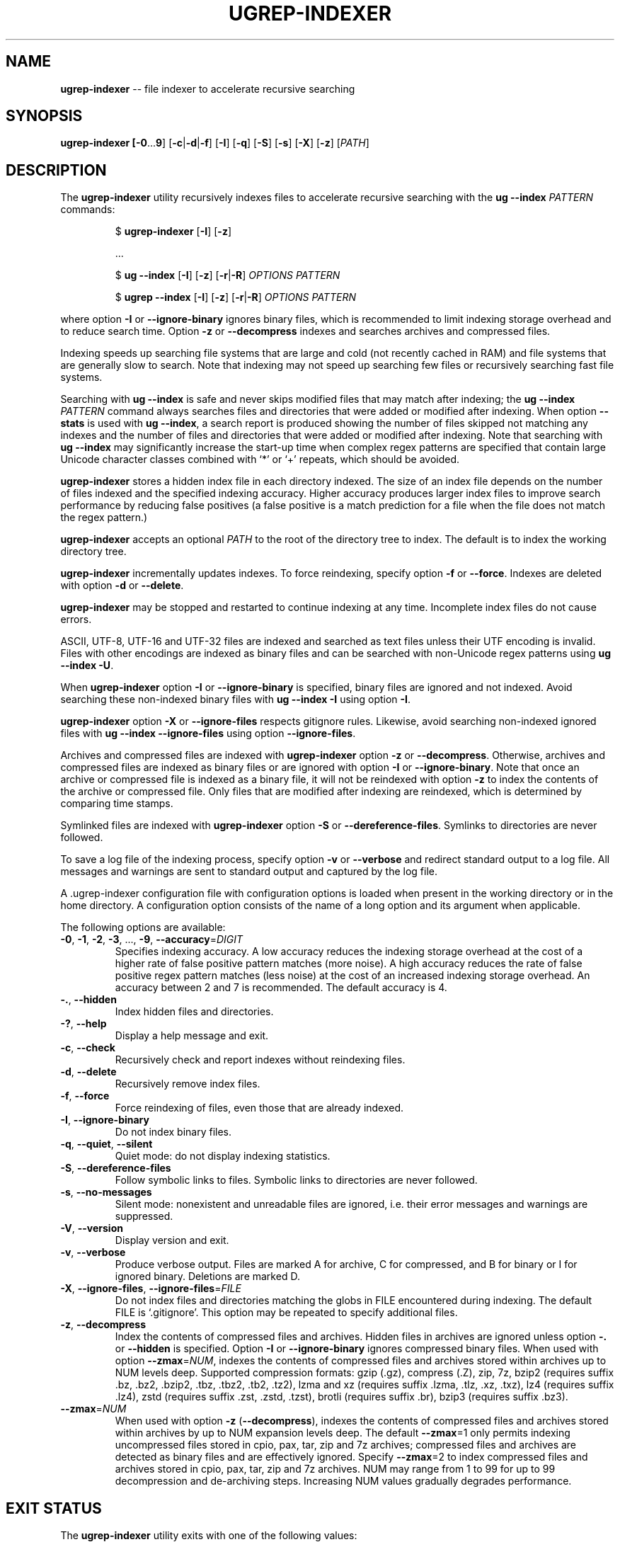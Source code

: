 .TH UGREP-INDEXER "1" "April 24, 2025" "ugrep-indexer 7.4.1" "User Commands"
.SH NAME
\fBugrep-indexer\fR -- file indexer to accelerate recursive searching
.SH SYNOPSIS
.B ugrep-indexer [\fB-0\fR...\fB9\fR] [\fB-c\fR|\fB-d\fR|\fB-f\fR] [\fB-I\fR] [\fB-q\fR] [\fB-S\fR] [\fB-s\fR] [\fB-X\fR] [\fB-z\fR] [\fIPATH\fR]
.SH DESCRIPTION
The \fBugrep-indexer\fR utility recursively indexes files to accelerate
recursive searching with the \fBug --index\fR \fIPATTERN\fR commands:
.IP
$ \fBugrep-indexer\fR [\fB-I\fR] [\fB-z\fR]
.IP
  ...
.IP
$ \fBug\fR \fB--index\fR [\fB-I\fR] [\fB-z\fR] [\fB-r\fR|\fB-R\fR] \fIOPTIONS\fR \fIPATTERN\fR
.IP
$ \fBugrep\fR \fB--index\fR [\fB-I\fR] [\fB-z\fR] [\fB-r\fR|\fB-R\fR] \fIOPTIONS\fR \fIPATTERN\fR
.PP
where option \fB-I\fR or \fB--ignore-binary\fR ignores binary files, which is
recommended to limit indexing storage overhead and to reduce search time.
Option \fB-z\fR or \fB--decompress\fR indexes and searches archives and
compressed files.
.PP
Indexing speeds up searching file systems that are large and cold (not recently
cached in RAM) and file systems that are generally slow to search.  Note that
indexing may not speed up searching few files or recursively searching fast
file systems.
.PP
Searching with \fBug --index\fR is safe and never skips modified files that may
match after indexing; the \fBug --index\fR \fIPATTERN\fR command always
searches files and directories that were added or modified after indexing.
When option \fB--stats\fR is used with \fBug --index\fR, a search report is
produced showing the number of files skipped not matching any indexes and the
number of files and directories that were added or modified after indexing.
Note that searching with \fBug --index\fR may significantly increase the
start-up time when complex regex patterns are specified that contain large
Unicode character classes combined with `*' or `+' repeats, which should be
avoided.
.PP
\fBugrep-indexer\fR stores a hidden index file in each directory indexed.  The
size of an index file depends on the number of files indexed and the specified
indexing accuracy.  Higher accuracy produces larger index files to improve
search performance by reducing false positives (a false positive is a match
prediction for a file when the file does not match the regex pattern.)
.PP
\fBugrep-indexer\fR accepts an optional \fIPATH\fR to the root of the directory
tree to index.  The default is to index the working directory tree.
.PP
\fBugrep-indexer\fR incrementally updates indexes.  To force reindexing,
specify option \fB-f\fR or \fB--force\fR.  Indexes are deleted with option
\fB-d\fR or \fB--delete\fR.
.PP
\fBugrep-indexer\fR may be stopped and restarted to continue indexing at any
time.  Incomplete index files do not cause errors.
.PP
ASCII, UTF-8, UTF-16 and UTF-32 files are indexed and searched as text files
unless their UTF encoding is invalid.  Files with other encodings are indexed
as binary files and can be searched with non-Unicode regex patterns using
\fBug --index \fB-U\fR.
.PP
When \fBugrep-indexer\fR option \fB-I\fR or \fB--ignore-binary\fR is specified,
binary files are ignored and not indexed.  Avoid searching these non-indexed
binary files with \fBug --index -I\fR using option \fB-I\fR.
.PP
\fBugrep-indexer\fR option \fB-X\fR or \fB--ignore-files\fR respects gitignore
rules.  Likewise, avoid searching non-indexed ignored files with \fBug --index
--ignore-files\fR using option \fB--ignore-files\fR.
.PP
Archives and compressed files are indexed with \fBugrep-indexer\fR option
\fB-z\fR or \fB--decompress\fR.  Otherwise, archives and compressed files are
indexed as binary files or are ignored with option \fB-I\fR or
\fB--ignore-binary\fR.  Note that once an archive or compressed file is indexed
as a binary file, it will not be reindexed with option \fB-z\fR to index the
contents of the archive or compressed file.  Only files that are modified after
indexing are reindexed, which is determined by comparing time stamps.
.PP
Symlinked files are indexed with \fBugrep-indexer\fR option \fB-S\fR or
\fB--dereference-files\fR.  Symlinks to directories are never followed.  
.PP
To save a log file of the indexing process, specify option \fB-v\fR or
\fB--verbose\fR and redirect standard output to a log file.  All messages and
warnings are sent to standard output and captured by the log file.
.PP
A .ugrep-indexer configuration file with configuration options is loaded when
present in the working directory or in the home directory.  A configuration
option consists of the name of a long option and its argument when applicable.
.PP
The following options are available:
.TP
\fB\-0\fR, \fB\-1\fR, \fB\-2\fR, \fB\-3\fR, ..., \fB\-9\fR, \fB\-\-accuracy\fR=\fIDIGIT\fR
Specifies indexing accuracy.  A low accuracy reduces the indexing
storage overhead at the cost of a higher rate of false positive
pattern matches (more noise).  A high accuracy reduces the rate of
false positive regex pattern matches (less noise) at the cost of an
increased indexing storage overhead.  An accuracy between 2 and 7
is recommended.  The default accuracy is 4.
.TP
\fB\-.\fR, \fB\-\-hidden\fR
Index hidden files and directories.
.TP
\fB\-?\fR, \fB\-\-help\fR
Display a help message and exit.
.TP
\fB\-c\fR, \fB\-\-check\fR
Recursively check and report indexes without reindexing files.
.TP
\fB\-d\fR, \fB\-\-delete\fR
Recursively remove index files.
.TP
\fB\-f\fR, \fB\-\-force\fR
Force reindexing of files, even those that are already indexed.
.TP
\fB\-I\fR, \fB\-\-ignore\-binary\fR
Do not index binary files.
.TP
\fB\-q\fR, \fB\-\-quiet\fR, \fB\-\-silent\fR
Quiet mode: do not display indexing statistics.
.TP
\fB\-S\fR, \fB\-\-dereference\-files\fR
Follow symbolic links to files.  Symbolic links to directories are
never followed.
.TP
\fB\-s\fR, \fB\-\-no\-messages\fR
Silent mode: nonexistent and unreadable files are ignored, i.e.
their error messages and warnings are suppressed.
.TP
\fB\-V\fR, \fB\-\-version\fR
Display version and exit.
.TP
\fB\-v\fR, \fB\-\-verbose\fR
Produce verbose output.  Files are marked A for archive, C for
compressed, and B for binary or I for ignored binary.  Deletions
are marked D.
.TP
\fB\-X\fR, \fB\-\-ignore\-files\fR, \fB\-\-ignore\-files\fR=\fIFILE\fR
Do not index files and directories matching the globs in FILE
encountered during indexing.  The default FILE is `.gitignore'.
This option may be repeated to specify additional files.
.TP
\fB\-z\fR, \fB\-\-decompress\fR
Index the contents of compressed files and archives.  Hidden files
in archives are ignored unless option \fB\-.\fR or \fB\-\-hidden\fR is specified.
Option \fB\-I\fR or \fB\-\-ignore\-binary\fR ignores compressed binary files.  When
used with option \fB\-\-zmax\fR=\fINUM\fR, indexes the contents of compressed
files and archives stored within archives up to NUM levels deep.
Supported compression formats: gzip (.gz), compress (.Z), zip, 7z,
bzip2 (requires suffix .bz, .bz2, .bzip2, .tbz, .tbz2, .tb2, .tz2),
lzma and xz (requires suffix .lzma, .tlz, .xz, .txz),
lz4 (requires suffix .lz4),
zstd (requires suffix .zst, .zstd, .tzst),
brotli (requires suffix .br),
bzip3 (requires suffix .bz3).
.TP
\fB\-\-zmax\fR=\fINUM\fR
When used with option \fB\-z\fR (\fB\-\-decompress\fR), indexes the contents of
compressed files and archives stored within archives by up to NUM
expansion levels deep.  The default \fB\-\-zmax\fR=1 only permits indexing
uncompressed files stored in cpio, pax, tar, zip and 7z archives;
compressed files and archives are detected as binary files and are
effectively ignored.  Specify \fB\-\-zmax\fR=2 to index compressed files
and archives stored in cpio, pax, tar, zip and 7z archives.  NUM
may range from 1 to 99 for up to 99 decompression and de\-archiving
steps.  Increasing NUM values gradually degrades performance.
.SH "EXIT STATUS"
The \fBugrep-indexer\fR utility exits with one of the following values:
.IP 0
Indexes are up to date.
.IP 1
Indexing check \fB-c\fR detected missing and outdated index files.
.SH EXAMPLES
Recursively and incrementally index all non-binary files showing progress:
.IP
$ ugrep-indexer -I -v
.PP
Recursively and incrementally index all non-binary files, including non-binary
files stored in archives and in compressed files, showing progress:
.IP
$ ugrep-indexer -z -I -v
.PP
Incrementally index all non-binary files, including archives and compressed
files, show progress, follow symbolic links to files (but not to directories),
but do not index files and directories matching the globs in .gitignore:
.IP
$ ugrep-indexer -z -I -v -S -X
.PP
Force re-indexing of all non-binary files, including archives and compressed
files, follow symbolic links to files (but not to directories), but do not
index files and directories matching the globs in .gitignore:
.IP
$ ugrep-indexer -f -z -I -v -S -X
.PP
Same, but decrease index file storage to a minimum by decreasing indexing
accuracy from 4 (the default) to 0:
.IP
$ ugrep-indexer -f -0 -z -I -v -S -X
.PP
Increase search performance by increasing the indexing accuracy from 4
(the default) to 7 at a cost of larger index files:
.IP
$ ugrep-indexer -f7zIvSX
.PP
Recursively delete all hidden ._UG#_Store index files to restore the directory
tree to non-indexed:
.IP
$ ugrep-indexer -d
.SH COPYRIGHT
Copyright (c) 2021-2025 Robert A. van Engelen <engelen@acm.org>
.PP
\fBugrep-indexer\fR is released under the BSD\-3 license.  All parts of the
software have reasonable copyright terms permitting free redistribution.  This
includes the ability to reuse all or parts of the ugrep source tree.
.SH "SEE ALSO"
ug(1), ugrep(1).
.SH BUGS
Report bugs at:
.IP
https://github.com/Genivia/ugrep-indexer/issues
